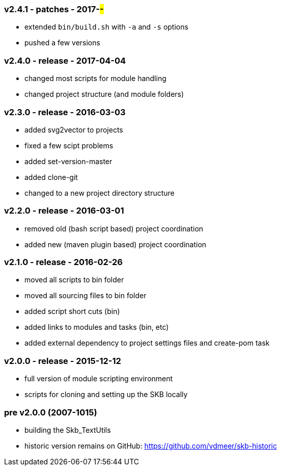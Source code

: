 === v2.4.1 - patches - 2017-##-##
* extended `bin/build.sh` with `-a` and `-s` options
* pushed a few versions

=== v2.4.0 - release - 2017-04-04
* changed most scripts for module handling
* changed project structure (and module folders)

=== v2.3.0 - release - 2016-03-03
* added svg2vector to projects
* fixed a few scipt problems
* added set-version-master
* added clone-git
* changed to a new project directory structure


=== v2.2.0 - release - 2016-03-01
* removed old (bash script based) project coordination
* added new (maven plugin based) project coordination


=== v2.1.0 - release - 2016-02-26
* moved all scripts to bin folder
* moved all sourcing files to bin folder
* added script short cuts (bin)
* added links to modules and tasks (bin, etc)
* added external dependency to project settings files and create-pom task


=== v2.0.0 - release - 2015-12-12
* full version of module scripting environment
* scripts for cloning and setting up the SKB locally


=== pre v2.0.0 (2007-1015)
* building the Skb_TextUtils
* historic version remains on GitHub: https://github.com/vdmeer/skb-historic
